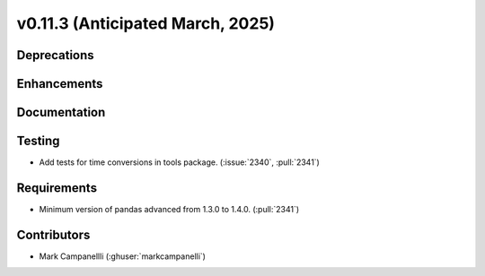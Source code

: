 .. _whatsnew_01130:


v0.11.3 (Anticipated March, 2025)
---------------------------------

Deprecations
~~~~~~~~~~~~


Enhancements
~~~~~~~~~~~~


Documentation
~~~~~~~~~~~~~


Testing
~~~~~~~
* Add tests for time conversions in tools package. (:issue:`2340`, :pull:`2341`)


Requirements
~~~~~~~~~~~~
* Minimum version of pandas advanced from 1.3.0 to 1.4.0. (:pull:`2341`)


Contributors
~~~~~~~~~~~~
* Mark Campanellli (:ghuser:`markcampanelli`)
